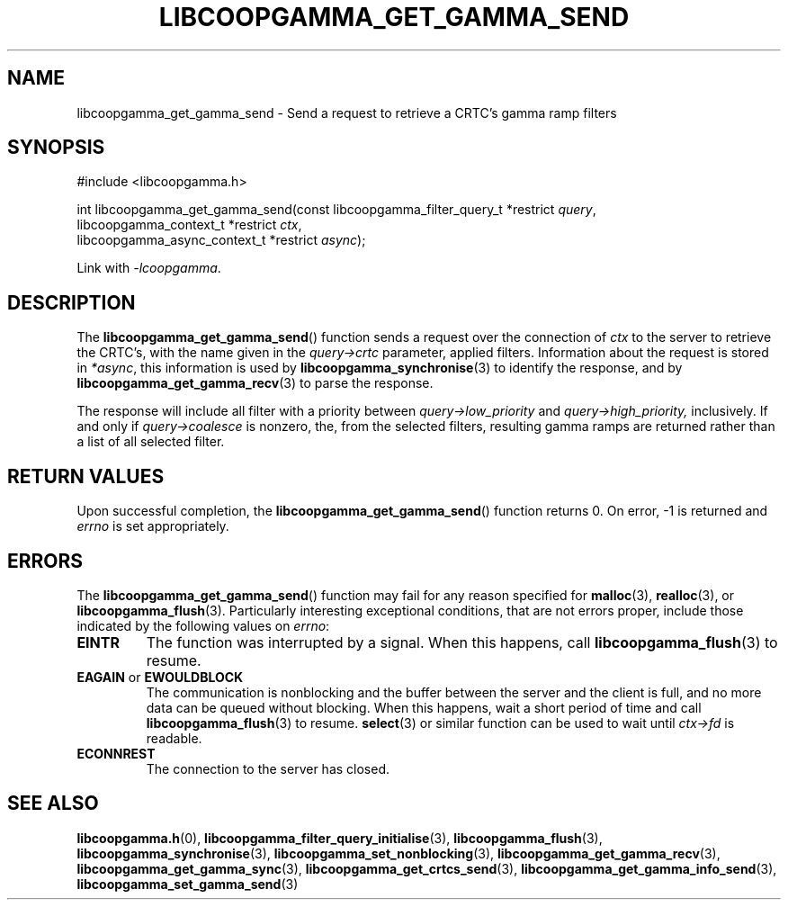 .TH LIBCOOPGAMMA_GET_GAMMA_SEND 3 LIBCOOPGAMMA
.SH "NAME"
libcoopgamma_get_gamma_send - Send a request to retrieve a CRTC's gamma ramp filters
.SH "SYNOPSIS"
.nf
#include <libcoopgamma.h>

int libcoopgamma_get_gamma_send(const libcoopgamma_filter_query_t *restrict \fIquery\fP,
                                libcoopgamma_context_t *restrict \fIctx\fP,
                                libcoopgamma_async_context_t *restrict \fIasync\fP);
.fi
.P
Link with
.IR -lcoopgamma .
.SH "DESCRIPTION"
The
.BR libcoopgamma_get_gamma_send ()
function sends a request over the connection of
.I ctx
to the server to retrieve the
CRTC's, with the name given in the
.I query->crtc
parameter, applied filters. Information about the
request is stored in
.IR *async ,
this information is used by
.BR libcoopgamma_synchronise (3)
to identify the response, and by
.BR libcoopgamma_get_gamma_recv (3)
to parse the response.
.P
The response will include all filter with a
priority between
.I query->low_priority
and
.IR query->high_priority,
inclusively. If and only if
.I query->coalesce
is nonzero, the, from the selected filters,
resulting gamma ramps are returned
rather than a list of all selected filter.
.SH "RETURN VALUES"
Upon successful completion, the
.BR libcoopgamma_get_gamma_send ()
function returns 0. On error, -1 is returned and
.I errno
is set appropriately.
.SH "ERRORS"
The
.BR libcoopgamma_get_gamma_send ()
function may fail for any reason specified for
.BR malloc (3),
.BR realloc (3),
or
.BR libcoopgamma_flush (3).
Particularly interesting exceptional
conditions, that are not errors proper, include
those indicated by the following values on
.IR errno :
.TP
.B EINTR
The function was interrupted by a signal. When
this happens, call
.BR libcoopgamma_flush (3)
to resume.
.TP
.BR EAGAIN " or " EWOULDBLOCK
The communication is nonblocking and the buffer
between the server and the client is full,
and no more data can be queued without blocking.
When this happens, wait a short period of time
and call
.BR libcoopgamma_flush (3)
to resume.
.BR select (3)
or similar function can be used to wait until
.I ctx->fd
is readable.
.TP
.B ECONNREST
The connection to the server has closed.
.SH "SEE ALSO"
.BR libcoopgamma.h (0),
.BR libcoopgamma_filter_query_initialise (3),
.BR libcoopgamma_flush (3),
.BR libcoopgamma_synchronise (3),
.BR libcoopgamma_set_nonblocking (3),
.BR libcoopgamma_get_gamma_recv (3),
.BR libcoopgamma_get_gamma_sync (3),
.BR libcoopgamma_get_crtcs_send (3),
.BR libcoopgamma_get_gamma_info_send (3),
.BR libcoopgamma_set_gamma_send (3)
